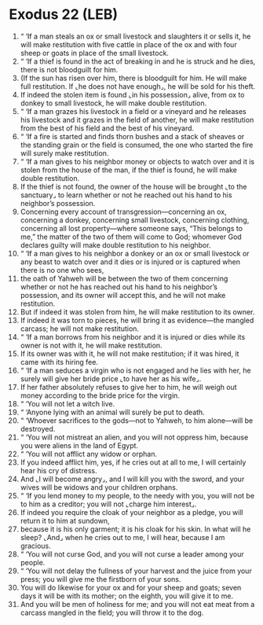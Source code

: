 * Exodus 22 (LEB)
:PROPERTIES:
:ID: LEB/02-EXO22
:END:

1. “ ‘If a man steals an ox or small livestock and slaughters it or sells it, he will make restitution with five cattle in place of the ox and with four sheep or goats in place of the small livestock.
2. “ ‘If a thief is found in the act of breaking in and he is struck and he dies, there is not bloodguilt for him.
3. (If the sun has risen over him, there is bloodguilt for him. He will make full restitution. If ⌞he does not have enough⌟, he will be sold for his theft.
4. If indeed the stolen item is found ⌞in his possession⌟ alive, from ox to donkey to small livestock, he will make double restitution.
5. “ ‘If a man grazes his livestock in a field or a vineyard and he releases his livestock and it grazes in the field of another, he will make restitution from the best of his field and the best of his vineyard.
6. “ ‘If a fire is started and finds thorn bushes and a stack of sheaves or the standing grain or the field is consumed, the one who started the fire will surely make restitution.
7. “ ‘If a man gives to his neighbor money or objects to watch over and it is stolen from the house of the man, if the thief is found, he will make double restitution.
8. If the thief is not found, the owner of the house will be brought ⌞to the sanctuary⌟ to learn whether or not he reached out his hand to his neighbor’s possession.
9. Concerning every account of transgression—concerning an ox, concerning a donkey, concerning small livestock, concerning clothing, concerning all lost property—where someone says, “This belongs to me,” the matter of the two of them will come to God; whomever God declares guilty will make double restitution to his neighbor.
10. “ ‘If a man gives to his neighbor a donkey or an ox or small livestock or any beast to watch over and it dies or is injured or is captured when there is no one who sees,
11. the oath of Yahweh will be between the two of them concerning whether or not he has reached out his hand to his neighbor’s possession, and its owner will accept this, and he will not make restitution.
12. But if indeed it was stolen from him, he will make restitution to its owner.
13. If indeed it was torn to pieces, he will bring it as evidence—the mangled carcass; he will not make restitution.
14. “ ‘If a man borrows from his neighbor and it is injured or dies while its owner is not with it, he will make restitution.
15. If its owner was with it, he will not make restitution; if it was hired, it came with its hiring fee.
16. “ ‘If a man seduces a virgin who is not engaged and he lies with her, he surely will give her bride price ⌞to have her as his wife⌟.
17. If her father absolutely refuses to give her to him, he will weigh out money according to the bride price for the virgin.
18. “ ‘You will not let a witch live.
19. “ ‘Anyone lying with an animal will surely be put to death.
20. “ ‘Whoever sacrifices to the gods—not to Yahweh, to him alone—will be destroyed.
21. “ ‘You will not mistreat an alien, and you will not oppress him, because you were aliens in the land of Egypt.
22. “ ‘You will not afflict any widow or orphan.
23. If you indeed afflict him, yes, if he cries out at all to me, I will certainly hear his cry of distress.
24. And ⌞I will become angry⌟, and I will kill you with the sword, and your wives will be widows and your children orphans.
25. “ ‘If you lend money to my people, to the needy with you, you will not be to him as a creditor; you will not ⌞charge him interest⌟.
26. If indeed you require the cloak of your neighbor as a pledge, you will return it to him at sundown,
27. because it is his only garment; it is his cloak for his skin. In what will he sleep? ⌞And⌟ when he cries out to me, I will hear, because I am gracious.
28. “ ‘You will not curse God, and you will not curse a leader among your people.
29. “ ‘You will not delay the fullness of your harvest and the juice from your press; you will give me the firstborn of your sons.
30. You will do likewise for your ox and for your sheep and goats; seven days it will be with its mother; on the eighth, you will give it to me.
31. And you will be men of holiness for me; and you will not eat meat from a carcass mangled in the field; you will throw it to the dog.
